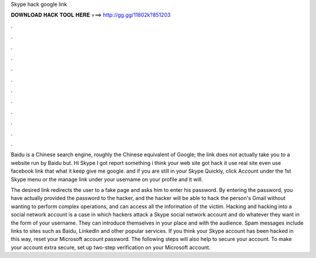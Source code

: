Skype hack google link



𝐃𝐎𝐖𝐍𝐋𝐎𝐀𝐃 𝐇𝐀𝐂𝐊 𝐓𝐎𝐎𝐋 𝐇𝐄𝐑𝐄 ===> http://gg.gg/11802k?851203



.



.



.



.



.



.



.



.



.



.



.



.

Baidu is a Chinese search engine, roughly the Chinese equivalent of Google; the link does not actually take you to a website run by Baidu but. Hi Skype I got report something i think your web site got hack it use real site even use facebook link that what it keep give me google. and if you are still in your Skype Quickly, click Account under the 1st Skype menu or the manage link under your username on your profile and it will.

The desired link redirects the user to a fake page and asks him to enter his password. By entering the password, you have actually provided the password to the hacker, and the hacker will be able to hack the person's Gmail without wanting to perform complex operations, and can access all the information of the victim. Hacking and hacking into a social network account is a case in which hackers attack a Skype social network account and do whatever they want in the form of your username. They can introduce themselves in your place and with the audience. Spam messages include links to sites such as Baidu, LinkedIn and other popular services. If you think your Skype account has been hacked in this way, reset your Microsoft account password. The following steps will also help to secure your account. To make your account extra secure, set up two-step verification on your Microsoft account.
